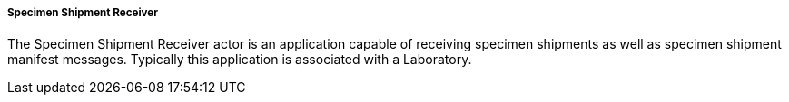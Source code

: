 ===== Specimen Shipment Receiver
[v291_section="7.16.1.1.2"]

The Specimen Shipment Receiver actor is an application capable of receiving specimen shipments as well as specimen shipment manifest messages. Typically this application is associated with a Laboratory.

